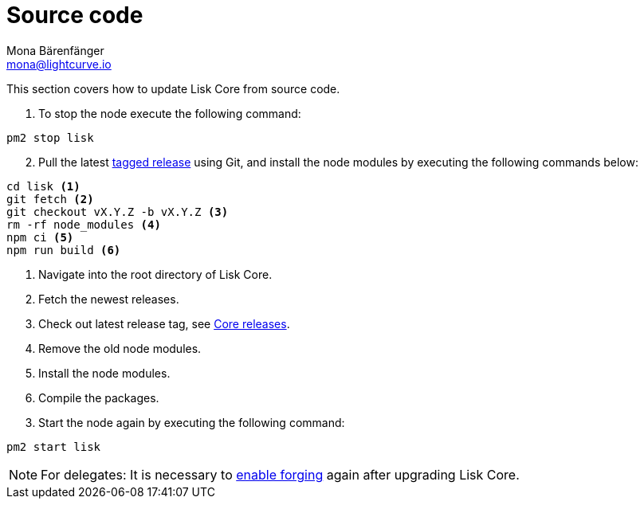 = Source code
Mona Bärenfänger <mona@lightcurve.io>
:description: How to upgrade Lisk Core from Source.
:page-aliases: upgrade/source.adoc
:toc:
:page-next: /lisk-core/v2/monitoring.html
:page-previous: /lisk-core/v2/management/source.html
:page-next-title: Monitoring
:page-previous-title: Source code commands

:url_core_releases: https://github.com/LiskHQ/lisk-core/releases
:url_tagged_releases: https://github.com/LiskHQ/lisk-core/releases

:url_enable_forging: management/forging.adoc

This section covers how to update Lisk Core from source code.

. To stop the node execute the following command:

[source,bash]
----
pm2 stop lisk
----

[start=2]
. Pull the latest {url_tagged_releases}[tagged release] using Git, and install the node modules by executing the following commands below:

[source,bash]
----
cd lisk <1>
git fetch <2>
git checkout vX.Y.Z -b vX.Y.Z <3>
rm -rf node_modules <4>
npm ci <5>
npm run build <6>
----

<1> Navigate into the root directory of Lisk Core.
<2> Fetch the newest releases.
<3> Check out latest release tag, see {url_core_releases}[Core releases].
<4> Remove the old node modules.
<5> Install the node modules.
<6> Compile the packages.


[start=3]
. Start the node again by executing the following command:

[source,bash]
----
pm2 start lisk
----

NOTE: For delegates: It is necessary to xref:{url_enable_forging}[enable forging] again after upgrading Lisk Core.
